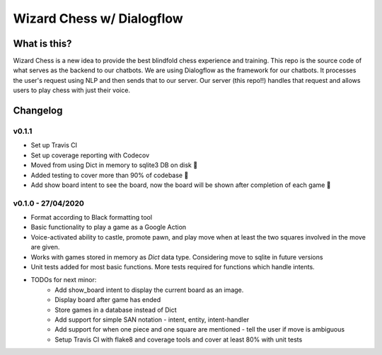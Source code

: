 ==========================
Wizard Chess w/ Dialogflow
==========================
.. image:: https://travis-ci.com/nikochiko/chess-server.svg?token=Tv6EyBGSze8NLsac3zQC&branch=master
    :target: https://travis-ci.com/nikochiko/chess-server
.. image:: https://codecov.io/gh/nikochiko/chess-server/branch/master/graph/badge.svg?token=HMjzAbiZU1
		:target: https://codecov.io/gh/nikochiko/chess-server
.. image:: https://img.shields.io/badge/code%20style-black-000000.svg
		:target: https://github.com/ambv/black

What is this?
=============
Wizard Chess is a new idea to provide the best blindfold chess experience and training. This repo is the
source code of what serves as the backend to our chatbots. We are using Dialogflow as the framework for
our chatbots. It processes the user's request using NLP and then sends that to our server. Our server (this repo!!)
handles that request and allows users to play chess with just their voice.

Changelog
=========

v0.1.1
------
* Set up Travis CI
* Set up coverage reporting with Codecov
* Moved from using Dict in memory to sqlite3 DB on disk 🎉
* Added testing to cover more than 90% of codebase 💪
* Add show board intent to see the board, now the board will be shown after completion of each game 👀

v0.1.0 - 27/04/2020
-------------------
* Format according to Black formatting tool
* Basic functionality to play a game as a Google Action
* Voice-activated ability to castle, promote pawn, and play move when at least the two squares involved in the move are given.
* Works with games stored in memory as `Dict` data type. Considering move to sqlite in future versions
* Unit tests added for most basic functions. More tests required for functions which handle intents.
* TODOs for next minor:
	* Add show_board intent to display the current board as an image.
	* Display board after game has ended
	* Store games in a database instead of Dict
	* Add support for simple SAN notation - intent, entity, intent-handler
	* Add support for when one piece and one square are mentioned - tell the user if move is ambiguous
	* Setup Travis CI with flake8 and coverage tools and cover at least 80% with unit tests
